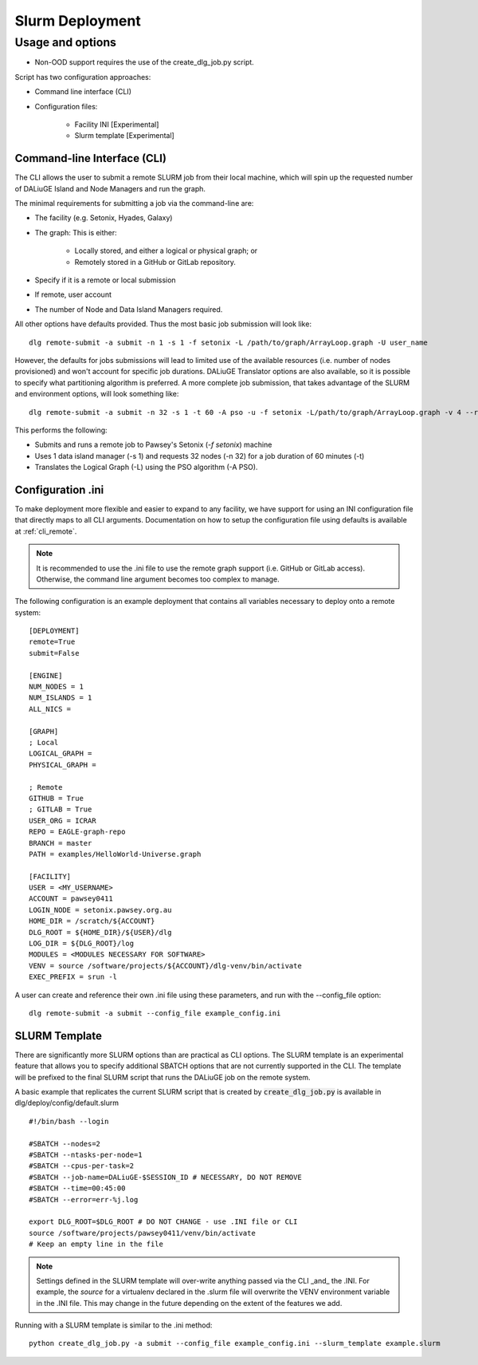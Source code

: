 .. _slurm_deployment:

Slurm Deployment
=====================================

Usage and options
-----------------

- Non-OOD support requires the use of the create_dlg_job.py script. 

Script has two configuration approaches: 

- Command line interface (CLI)
- Configuration files:

   - Facility INI [Experimental]
   - Slurm template [Experimental]

Command-line Interface (CLI)
~~~~~~~~~~~~~~~~~~~~~~~~~~~~

The CLI allows the user to submit a remote SLURM job from their local machine, which will
spin up the requested number of DALiuGE Island and Node Managers and run the graph. 

The minimal requirements for submitting a job via the command-line are: 

- The facility (e.g. Setonix, Hyades, Galaxy)
- The graph: This is either: 

   - Locally stored, and either a logical or physical graph; or 
   - Remotely stored in a GitHub or GitLab repository. 
- Specify if it is a remote or local submission
- If remote, user account 
- The number of Node and Data Island Managers required. 

All other options have defaults provided. Thus the most basic job submission will look like::

   dlg remote-submit -a submit -n 1 -s 1 -f setonix -L /path/to/graph/ArrayLoop.graph -U user_name

However, the defaults for jobs submissions will lead to limited use of the available resources (i.e. number of nodes provisioned) and won't account for specific job durations. DALiuGE Translator options are also available, so it is possible to specify what partitioning algorithm is preferred. A more complete job submission, that takes advantage of the SLURM and environment options, will look something like::

   dlg remote-submit -a submit -n 32 -s 1 -t 60 -A pso -u -f setonix -L/path/to/graph/ArrayLoop.graph -v 4 --remote --submit -U user_name

This performs the following: 

- Submits and runs a remote job to Pawsey's Setonix (`-f setonix`) machine
- Uses 1 data island manager (-s 1) and requests 32 nodes (-n 32) for a job duration of 60 minutes (-t)
- Translates the Logical Graph (-L) using the PSO algorithm (-A PSO). 

Configuration .ini
~~~~~~~~~~~~~~~~~~~~~
To make deployment more flexible and easier to expand to any facility, we have support for using an INI configuration file that directly maps to all CLI arguments. Documentation on how to setup the configuration file using defaults is available at :ref:`cli_remote`.

.. note::
   It is recommended to use the .ini file to use the remote graph support (i.e. GitHub or GitLab access). Otherwise, the command line argument becomes too complex to manage.  

The following configuration is an example deployment that contains all variables necessary to deploy onto a remote system::


   [DEPLOYMENT]
   remote=True
   submit=False

   [ENGINE]
   NUM_NODES = 1
   NUM_ISLANDS = 1
   ALL_NICS =

   [GRAPH]
   ; Local
   LOGICAL_GRAPH =
   PHYSICAL_GRAPH =

   ; Remote
   GITHUB = True
   ; GITLAB = True
   USER_ORG = ICRAR
   REPO = EAGLE-graph-repo
   BRANCH = master
   PATH = examples/HelloWorld-Universe.graph

   [FACILITY]
   USER = <MY_USERNAME>
   ACCOUNT = pawsey0411
   LOGIN_NODE = setonix.pawsey.org.au
   HOME_DIR = /scratch/${ACCOUNT}
   DLG_ROOT = ${HOME_DIR}/${USER}/dlg
   LOG_DIR = ${DLG_ROOT}/log
   MODULES = <MODULES NECESSARY FOR SOFTWARE>
   VENV = source /software/projects/${ACCOUNT}/dlg-venv/bin/activate
   EXEC_PREFIX = srun -l

A user can create and reference their own .ini file using these parameters, and run with the --config_file option::

   dlg remote-submit -a submit --config_file example_config.ini
   
SLURM Template
~~~~~~~~~~~~~~~~~~~~~~~~~~~~~
There are significantly more SLURM options than are practical as CLI options. The SLURM template is an experimental feature that allows you to specify additional SBATCH options that are not currently supported in the CLI. The template will be prefixed to the final SLURM script that runs the DALiuGE job on the remote system. 

A basic example that replicates the current SLURM script that is created by :code:`create_dlg_job.py` is available in dlg/deploy/config/default.slurm ::

   #!/bin/bash --login

   #SBATCH --nodes=2
   #SBATCH --ntasks-per-node=1
   #SBATCH --cpus-per-task=2
   #SBATCH --job-name=DALiuGE-$SESSION_ID # NECESSARY, DO NOT REMOVE 
   #SBATCH --time=00:45:00
   #SBATCH --error=err-%j.log

   export DLG_ROOT=$DLG_ROOT # DO NOT CHANGE - use .INI file or CLI 
   source /software/projects/pawsey0411/venv/bin/activate
   # Keep an empty line in the file

.. note:: 
   Settings defined in the SLURM template will over-write anything passed via the CLI _and_ the .INI. For example, the `source` for a virtualenv declared in the .slurm file will overwrite the VENV environment variable in the .INI file. This may change in the future depending on the extent of the features we add. 

Running with a SLURM template is similar to the .ini method:: 
   
   python create_dlg_job.py -a submit --config_file example_config.ini --slurm_template example.slurm
